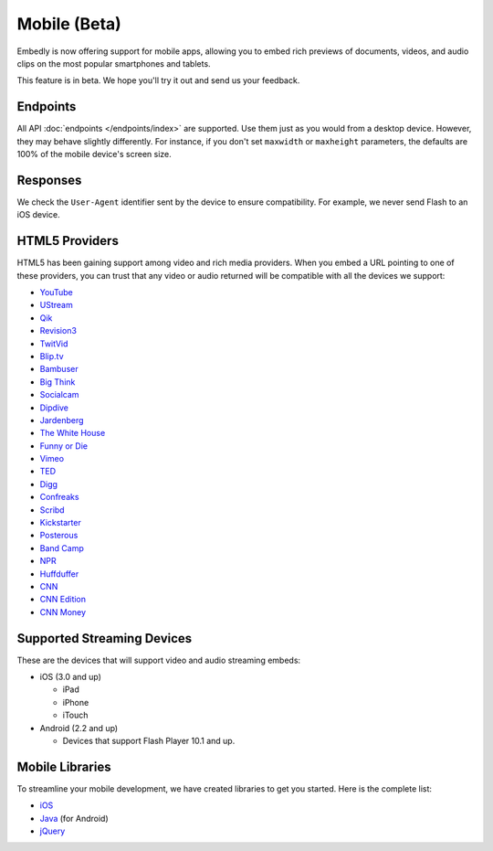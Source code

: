 Mobile (Beta)
=============
Embedly is now offering support for mobile apps, allowing you to embed rich
previews of documents, videos, and audio clips on the most popular smartphones
and tablets.

This feature is in beta. We hope you'll try it out and send us your feedback.

Endpoints
---------
All API :doc:`endpoints </endpoints/index>` are supported. Use them just as you
would from a desktop device. However, they may behave slightly differently. For
instance, if you don't set ``maxwidth`` or ``maxheight`` parameters, the 
defaults are 100% of the mobile device's screen size.

Responses
---------
We check the ``User-Agent`` identifier sent by the device to ensure
compatibility. For example, we never send Flash to an iOS device.

HTML5 Providers
---------------
HTML5 has been gaining support among video and rich media providers. When you
embed a URL pointing to one of these providers, you can trust that any video
or audio returned will be compatible with all the devices we support:

* `YouTube  <http://youtube.com>`_
* `UStream  <http://ustream.com>`_
* `Qik  <http://qik.com>`_
* `Revision3  <http://revision3.com>`_
* `TwitVid  <http://twitvid.com>`_
* `Blip.tv  <http://blip.tv>`_
* `Bambuser  <http://bambuser.com>`_
* `Big Think  <http://bigthink.com>`_
* `Socialcam  <http://socialcam.com>`_
* `Dipdive  <http://dipdive.com>`_
* `Jardenberg  <http://video.jardenberg.com>`_
* `The White House  <http://whitehouse.gov>`_
* `Funny or Die  <http://funnyordie.com>`_
* `Vimeo  <http://vimeo.com>`_
* `TED  <http://ted.com>`_
* `Digg  <http://digg.com>`_
* `Confreaks  <http://confreaks.net>`_
* `Scribd  <http://scribd.com>`_
* `Kickstarter  <http://kickstarter.com>`_
* `Posterous  <http://posterous.com>`_
* `Band Camp  <http://bandcamp.com>`_
* `NPR  <http://npr.org>`_
* `Huffduffer  <http://huffduffer.com>`_
* `CNN  <http://cnn.com>`_
* `CNN Edition  <http://edition.cnn.com>`_
* `CNN Money  <http://money.cnn.com>`_

Supported Streaming Devices
---------------------------
These are the devices that will support video and audio streaming embeds:

* iOS (3.0 and up)

  * iPad
  * iPhone
  * iTouch

* Android (2.2 and up)

  * Devices that support Flash Player 10.1 and up.

Mobile Libraries
----------------
To streamline your mobile development, we have created libraries to get you
started. Here is the complete list:

* `iOS <https://github.com/embedly/embedly-ios>`_
* `Java <https://github.com/embedly/embedly-java>`_ (for Android)
* `jQuery <https://github.com/embedly/embedly-jquery>`_
